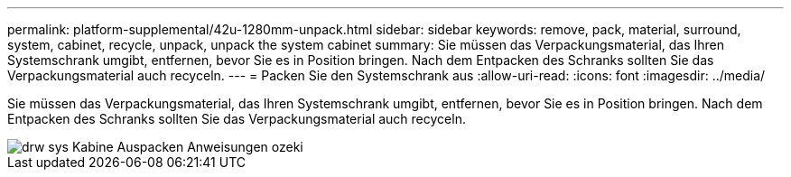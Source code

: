 ---
permalink: platform-supplemental/42u-1280mm-unpack.html 
sidebar: sidebar 
keywords: remove, pack, material, surround, system, cabinet, recycle, unpack, unpack the system cabinet 
summary: Sie müssen das Verpackungsmaterial, das Ihren Systemschrank umgibt, entfernen, bevor Sie es in Position bringen. Nach dem Entpacken des Schranks sollten Sie das Verpackungsmaterial auch recyceln. 
---
= Packen Sie den Systemschrank aus
:allow-uri-read: 
:icons: font
:imagesdir: ../media/


[role="lead"]
Sie müssen das Verpackungsmaterial, das Ihren Systemschrank umgibt, entfernen, bevor Sie es in Position bringen. Nach dem Entpacken des Schranks sollten Sie das Verpackungsmaterial auch recyceln.

image::../media/drw_sys_cab_unpacking_instructions_ozeki.gif[drw sys Kabine Auspacken Anweisungen ozeki]
